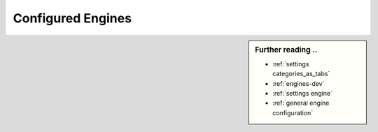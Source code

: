 .. _configured engines:

==================
Configured Engines
==================

.. sidebar:: Further reading ..

   - :ref:`settings categories_as_tabs`
   - :ref:`engines-dev`
   - :ref:`settings engine`
   - :ref:`general engine configuration`

.. jinja:: searx

   SearXNG supports {{engines | length}} search engines of which
   {{enabled_engine_count}} are enabled by default.

   Engines can be assigned to multiple :ref:`categories <engine categories>`.
   The UI displays the tabs that are configured in :ref:`categories_as_tabs
   <settings categories_as_tabs>`.  In addition to these UI categories (also
   called *tabs*), engines can be queried by their name or the categories they
   belong to, by using a :ref:`\!bing syntax <search-syntax>`.

.. jinja:: searx

   {% for category, engines in categories_as_tabs.items() %}

   tab ``!{{category.replace(' ', '_')}}``
   ---------------------------------------

   {% for group, group_bang, engines in engines | group_engines_in_tab %}

   {% if loop.length > 1 %}
   {% if group_bang %}group ``{{group_bang}}``{% else %}{{group}}{% endif %}
   ~~~~~~~~~~~~~~~~~~~~~~~~~~~~~~~~~~~~~~~
   {% endif %}

   .. flat-table::
      :header-rows: 2
      :stub-columns: 1
      :widths: 10 1 10 1 1 1 1 1 1 1

      * - :cspan:`5` Engines configured by default (in :ref:`settings.yml <engine settings>`)
        - :cspan:`3` :ref:`Supported features <engine file>`

      * - Name
        - !bang
        - Module
        - Disabled
        - Timeout
        - Weight
        - Paging
        - Locale
        - Safe search
        - Time range

      {% for mod in engines %}

      * - `{{mod.name}} <{{mod.about and mod.about.website}}>`_
          {%- if mod.about and  mod.about.language %}
          ({{mod.about.language | upper}})
          {%- endif %}
        - ``!{{mod.shortcut}}``
        - {%- if 'searx.engines.' + mod.__name__ in documented_modules %}
          :py:mod:`~searx.engines.{{mod.__name__}}`
          {%- else %}
          :origin:`{{mod.__name__}} <searx/engines/{{mod.__name__}}.py>`
          {%- endif %}
        - {{(mod.disabled and "y") or ""}}
        - {{mod.timeout}}
        - {{mod.weight or 1 }}
        {% if mod.engine_type == 'online' %}
        - {{(mod.paging and "y") or ""}}
        - {{(mod.language_support and "y") or ""}}
        - {{(mod.safesearch and "y") or ""}}
        - {{(mod.time_range_support and "y") or ""}}
        {% else %}
        - :cspan:`3` not applicable ({{mod.engine_type}})
        {% endif %}

     {% endfor %}
     {% endfor %}
     {% endfor %}
